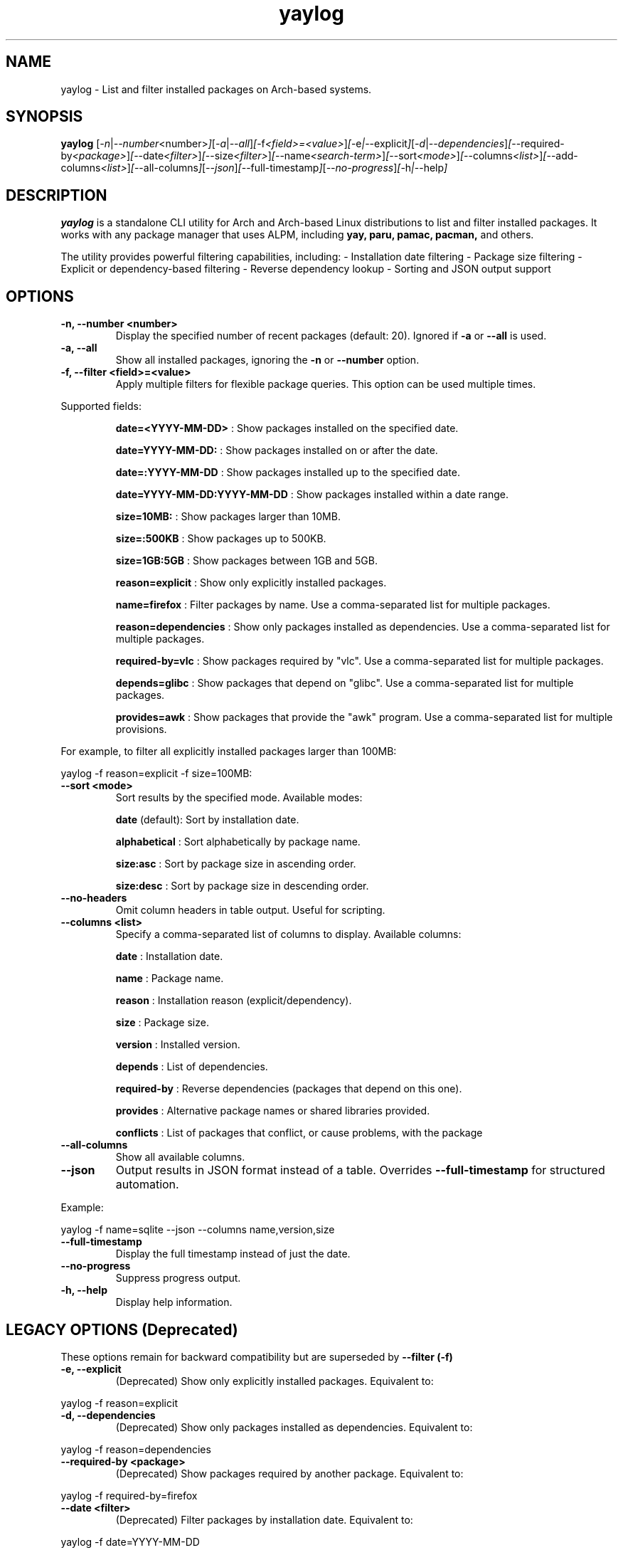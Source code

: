 .\" Man page for yaylog
.TH yaylog 1 "March 2025" "yaylog 3.19.0" "User Commands"
.SH NAME
yaylog \- List and filter installed packages on Arch-based systems.
.SH SYNOPSIS
.B yaylog
.RI [ \-n | \-\-number <number> ] [ \-a | \-\-all ] [ \-f <field>=<value> ] [ \-e | \-\-explicit ] [ \-d | \-\-dependencies ] [ \-\-required-by <package> ] [ \-\-date <filter> ] [ \-\-size <filter> ] [ \-\-name <search-term> ] [ \-\-sort <mode> ] [ \-\-columns <list> ] [ \-\-add-columns <list> ] [ \-\-all-columns ] [ \-\-json ] [ \-\-full-timestamp ] [ \-\-no-progress ] [ \-h | \-\-help ]
.SH DESCRIPTION
.B yaylog
is a standalone CLI utility for Arch and Arch-based Linux distributions to list and filter installed packages. It works with any package manager that uses ALPM,
including
.B yay,
.B paru,
.B pamac,
.B pacman,
and others.

The utility provides powerful filtering capabilities, including:
- Installation date filtering
- Package size filtering
- Explicit or dependency-based filtering
- Reverse dependency lookup
- Sorting and JSON output support

.SH OPTIONS
.TP
.B \-n, \-\-number <number>
Display the specified number of recent packages (default: 20). Ignored if
.B \-a
or
.B \-\-all
is used.
.TP
.B \-a, \-\-all
Show all installed packages, ignoring the
.B \-n
or
.B \-\-number
option.
.TP
.B \-f, \-\-filter <field>=<value>
Apply multiple filters for flexible package queries. This option can be used multiple times.
.PP
Supported fields:
.IP
.B date=<YYYY-MM-DD>
: Show packages installed on the specified date.
.IP
.B date=YYYY-MM-DD:
: Show packages installed on or after the date.
.IP
.B date=:YYYY-MM-DD
: Show packages installed up to the specified date.
.IP
.B date=YYYY-MM-DD:YYYY-MM-DD
: Show packages installed within a date range.
.IP
.B size=10MB:
: Show packages larger than 10MB.
.IP
.B size=:500KB
: Show packages up to 500KB.
.IP
.B size=1GB:5GB
: Show packages between 1GB and 5GB.
.IP
.B reason=explicit
: Show only explicitly installed packages.
.IP
.B name=firefox
: Filter packages by name. Use a comma-separated list for multiple packages.
.IP
.B reason=dependencies
: Show only packages installed as dependencies. Use a comma-separated list for multiple packages.
.IP
.B required-by=vlc
: Show packages required by "vlc". Use a comma-separated list for multiple packages.
.IP
.B depends=glibc
: Show packages that depend on "glibc". Use a comma-separated list for multiple packages.
.IP
.B provides=awk
: Show packages that provide the "awk" program. Use a comma-separated list for multiple provisions.

.PP
For example, to filter all explicitly installed packages larger than 100MB:
.PP
.EX
yaylog -f reason=explicit -f size=100MB:
.EE
.TP
.B \-\-sort <mode>
Sort results by the specified mode. Available modes:
.IP
.B date
(default): Sort by installation date.
.IP
.B alphabetical
: Sort alphabetically by package name.
.IP
.B size:asc
: Sort by package size in ascending order.
.IP
.B size:desc
: Sort by package size in descending order.
.TP
.B \-\-no-headers
Omit column headers in table output. Useful for scripting.
.TP
.B \-\-columns <list>
Specify a comma-separated list of columns to display. Available columns:
.IP
.B date
: Installation date.
.IP
.B name
: Package name.
.IP
.B reason
: Installation reason (explicit/dependency).
.IP
.B size
: Package size.
.IP
.B version
: Installed version.
.IP
.B depends
: List of dependencies.
.IP
.B required-by
: Reverse dependencies (packages that depend on this one).
.IP
.B provides
: Alternative package names or shared libraries provided.
.IP
.B conflicts
: List of packages that conflict, or cause problems, with the package
.TP
.B \-\-all-columns
Show all available columns.
.TP
.B \-\-json
Output results in JSON format instead of a table. Overrides
.B \-\-full-timestamp
for structured automation.
.PP
Example:
.PP
.EX
yaylog -f name=sqlite --json --columns name,version,size
.EE
.TP
.B \-\-full-timestamp
Display the full timestamp instead of just the date.
.TP
.B \-\-no-progress 
Suppress progress output.
.TP
.B \-h, \-\-help
Display help information.

.SH LEGACY OPTIONS (Deprecated)
These options remain for backward compatibility but are superseded by
.B \-\-filter (-f)
.TP
.B \-e, \-\-explicit
(Deprecated) Show only explicitly installed packages.
Equivalent to:
.PP
.EX
yaylog -f reason=explicit
.EE
.TP
.B \-d, \-\-dependencies
(Deprecated) Show only packages installed as dependencies.
Equivalent to:
.PP
.EX
yaylog -f reason=dependencies
.EE
.TP
.B \-\-required-by <package>
(Deprecated) Show packages required by another package.
Equivalent to:
.PP
.EX
yaylog -f required-by=firefox
.EE
.TP
.B \-\-date <filter>
(Deprecated) Filter packages by installation date.
Equivalent to:
.PP
.EX
yaylog -f date=YYYY-MM-DD
.EE
.TP
.B \-\-size <filter>
(Deprecated) Filter packages by size.
Equivalent to:
.PP
.EX
yaylog -f size=100MB:1GB
.EE
.TP
.B \-\-name <search-term>
(Deprecated) Filter packages by name.
Equivalent to:
.PP
.EX
yaylog -f name=vim
.EE

.SH EXAMPLES
.TP
Show the last 10 installed packages:
.PP
.EX
yaylog -n 10
.EE
.TP
Show all explicitly installed packages:
.PP
.EX
yaylog -f reason=explicit
.EE
.TP
Show packages between 100MB and 1GB installed before June 30, 2024:
.PP
.EX
yaylog -f size=100MB:1GB -f date=:2024-06-30
.EE
.TP
Show all packages required by "firefox":
.PP
.EX
yaylog -f required-by=firefox
.EE
.TP
Output package data in JSON format:
.PP
.EX
yaylog --json
.EE
.TP
Save all explicitly installed packages to a JSON file:
.PP
.EX
yaylog -f reason=explicit --json > explicit-packages.json
.EE
.TP
Show package names and sizes without headers (useful for scripting):
.PP
.EX
yaylog --no-headers --columns name,size
.EE
.TP
Show all packages that have "glibc" as a dependency and are required by "ffmpeg":
.PP
.EX
yaylog -f depends=glibc -f required-by=ffmpeg
.EE
.TP
Inclusively show packages that require "gcc" or "pacman":
.PP
.EX
.TP
yaylog -f required-by=base-devel,gcc
.EE

.SH AUTHOR
Written by Fernando Nunez <me@fernandonunez.io>.
.SH LICENSE
This project is licensed under the MIT License. See the
.B LICENSE
file for details.

.SH BUGS
Report bugs at:
.UR https://github.com/Zweih/yaylog
.UE

.SH SEE ALSO
.BR pacman(8),
.BR yay(8)
